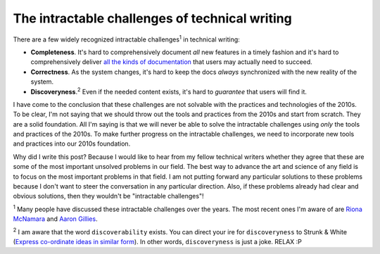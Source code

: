 .. _challenges:

===============================================
The intractable challenges of technical writing
===============================================

There are a few widely recognized intractable challenges\ :sup:`1`
in technical writing:

.. _all the kinds of documentation: https://diataxis.fr/start-here/

* **Completeness**. It's hard to comprehensively document *all* new features
  in a timely fashion and it's hard to comprehensively deliver
  `all the kinds of documentation`_ that users may actually need to succeed.

* **Correctness**. As the system changes, it's hard to keep the docs *always*
  synchronized with the new reality of the system.

* **Discoveryness**.\ :sup:`2` Even if the needed content exists, it's hard to
  *guarantee* that users will find it.

I have come to the conclusion that these challenges are not solvable with
the practices and technologies of the 2010s. To be clear, I'm
not saying that we should throw out the tools and practices from the 2010s
and start from scratch. They are a solid foundation. All I'm saying is that
we will never be able to solve the intractable challenges using *only* the
tools and practices of the 2010s. To make further progress on the intractable
challenges, we need to incorporate new tools and practices into our 2010s
foundation.

Why did I write this post? Because I would like to hear from my
fellow technical writers whether they agree that these are some of the
most important unsolved problems in our field. The best way to advance
the art and science of any field is to focus on the most important problems
in that field. I am not putting forward any particular solutions
to these problems because I don't want to steer the conversation in any
particular direction. Also, if these problems already had clear and obvious
solutions, then they wouldn't be "intractable challenges"!

.. _Riona McNamara: https://www.linkedin.com/in/rionam
.. _Aaron Gillies: https://www.linkedin.com/in/aaron-gillies-19a3755

:sup:`1` Many people have discussed these intractable challenges over
the years. The most recent ones I'm aware of are `Riona McNamara`_ and
`Aaron Gillies`_.

:sup:`2` I am aware that the word ``discoverability`` exists. You can direct
your ire for ``discoveryness`` to Strunk & White (`Express co-ordinate ideas
in similar form <https://faculty.washington.edu/heagerty/Courses/b572/public/StrunkWhite.pdf#page=14>`_).
In other words, ``discoveryness`` is just a joke. RELAX :P
